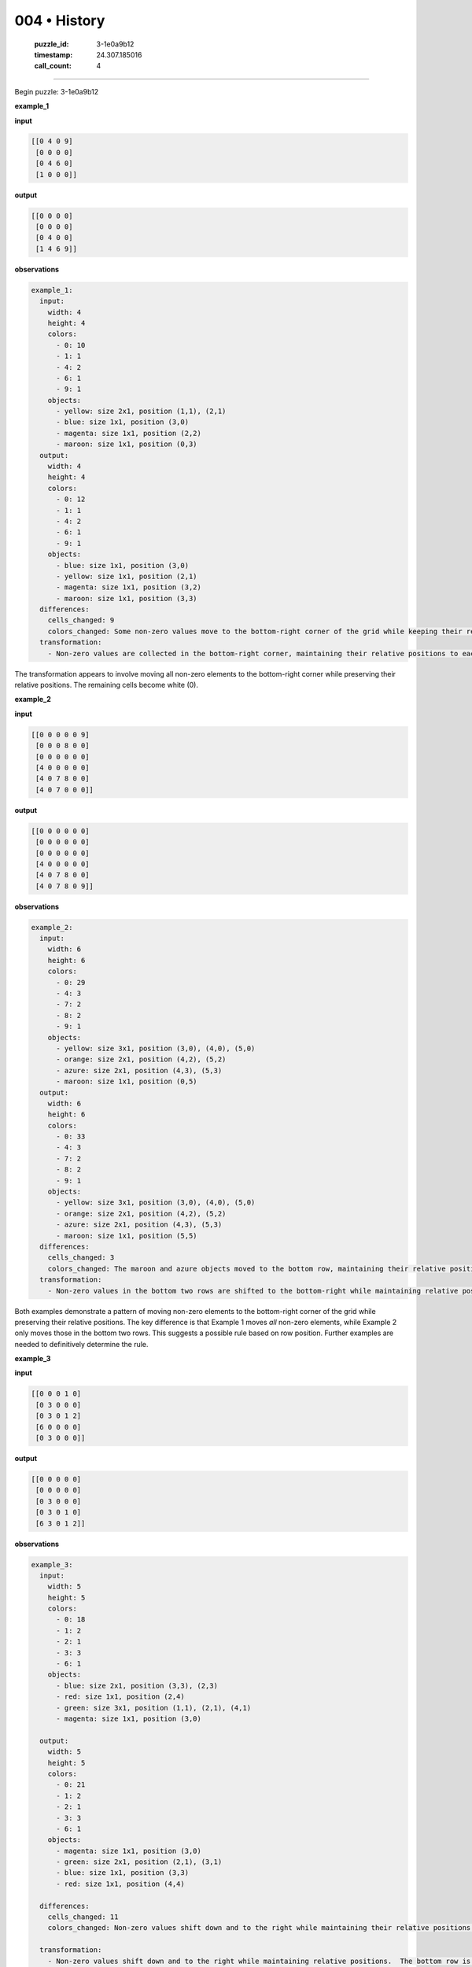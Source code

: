 004 • History
=============

   :puzzle_id: 3-1e0a9b12
   :timestamp: 24.307.185016
   :call_count: 4




====


Begin puzzle: 3-1e0a9b12



**example_1**



**input**



.. code-block::

    [[0 4 0 9]
     [0 0 0 0]
     [0 4 6 0]
     [1 0 0 0]]


.. image:: _images/000-example_1_input.png
   :alt: _images/000-example_1_input.png



**output**



.. code-block::

    [[0 0 0 0]
     [0 0 0 0]
     [0 4 0 0]
     [1 4 6 9]]


.. image:: _images/000-example_1_output.png
   :alt: _images/000-example_1_output.png



**observations**



.. code-block:: yaml

   example_1:
     input:
       width: 4
       height: 4
       colors:
         - 0: 10
         - 1: 1
         - 4: 2
         - 6: 1
         - 9: 1
       objects:
         - yellow: size 2x1, position (1,1), (2,1)
         - blue: size 1x1, position (3,0)
         - magenta: size 1x1, position (2,2)
         - maroon: size 1x1, position (0,3)
     output:
       width: 4
       height: 4
       colors:
         - 0: 12
         - 1: 1
         - 4: 2
         - 6: 1
         - 9: 1
       objects:
         - blue: size 1x1, position (3,0)
         - yellow: size 1x1, position (2,1)
         - magenta: size 1x1, position (3,2)
         - maroon: size 1x1, position (3,3)
     differences:
       cells_changed: 9
       colors_changed: Some non-zero values move to the bottom-right corner of the grid while keeping their relative positions.  The rest of the grid becomes white.
     transformation:
       - Non-zero values are collected in the bottom-right corner, maintaining their relative positions to each other.

The transformation appears to involve moving all non-zero elements to the bottom-right corner while preserving their relative positions.  The remaining cells become white (0).



**example_2**



**input**



.. code-block::

    [[0 0 0 0 0 9]
     [0 0 0 8 0 0]
     [0 0 0 0 0 0]
     [4 0 0 0 0 0]
     [4 0 7 8 0 0]
     [4 0 7 0 0 0]]


.. image:: _images/001-example_2_input.png
   :alt: _images/001-example_2_input.png



**output**



.. code-block::

    [[0 0 0 0 0 0]
     [0 0 0 0 0 0]
     [0 0 0 0 0 0]
     [4 0 0 0 0 0]
     [4 0 7 8 0 0]
     [4 0 7 8 0 9]]


.. image:: _images/001-example_2_output.png
   :alt: _images/001-example_2_output.png



**observations**



.. code-block:: yaml

   example_2:
     input:
       width: 6
       height: 6
       colors:
         - 0: 29
         - 4: 3
         - 7: 2
         - 8: 2
         - 9: 1
       objects:
         - yellow: size 3x1, position (3,0), (4,0), (5,0)
         - orange: size 2x1, position (4,2), (5,2)
         - azure: size 2x1, position (4,3), (5,3)
         - maroon: size 1x1, position (0,5)
     output:
       width: 6
       height: 6
       colors:
         - 0: 33
         - 4: 3
         - 7: 2
         - 8: 2
         - 9: 1
       objects:
         - yellow: size 3x1, position (3,0), (4,0), (5,0)
         - orange: size 2x1, position (4,2), (5,2)
         - azure: size 2x1, position (4,3), (5,3)
         - maroon: size 1x1, position (5,5)
     differences:
       cells_changed: 3
       colors_changed: The maroon and azure objects moved to the bottom row, maintaining their relative positions.
     transformation:
       - Non-zero values in the bottom two rows are shifted to the bottom-right while maintaining relative positions.  The rest remain unchanged.

Both examples demonstrate a pattern of moving non-zero elements to the bottom-right corner of the grid while preserving their relative positions.  The key difference is that Example 1 moves *all* non-zero elements, while Example 2 only moves those in the bottom two rows.  This suggests a possible rule based on row position.  Further examples are needed to definitively determine the rule.



**example_3**



**input**



.. code-block::

    [[0 0 0 1 0]
     [0 3 0 0 0]
     [0 3 0 1 2]
     [6 0 0 0 0]
     [0 3 0 0 0]]


.. image:: _images/002-example_3_input.png
   :alt: _images/002-example_3_input.png



**output**



.. code-block::

    [[0 0 0 0 0]
     [0 0 0 0 0]
     [0 3 0 0 0]
     [0 3 0 1 0]
     [6 3 0 1 2]]


.. image:: _images/002-example_3_output.png
   :alt: _images/002-example_3_output.png



**observations**



.. code-block:: yaml

   example_3:
     input:
       width: 5
       height: 5
       colors:
         - 0: 18
         - 1: 2
         - 2: 1
         - 3: 3
         - 6: 1
       objects:
         - blue: size 2x1, position (3,3), (2,3)
         - red: size 1x1, position (2,4)
         - green: size 3x1, position (1,1), (2,1), (4,1)
         - magenta: size 1x1, position (3,0)

     output:
       width: 5
       height: 5
       colors:
         - 0: 21
         - 1: 2
         - 2: 1
         - 3: 3
         - 6: 1
       objects:
         - magenta: size 1x1, position (3,0)
         - green: size 2x1, position (2,1), (3,1)
         - blue: size 1x1, position (3,3)
         - red: size 1x1, position (4,4)

     differences:
       cells_changed: 11
       colors_changed: Non-zero values shift down and to the right while maintaining their relative positions.  The bottom row is filled.

     transformation:
       - Non-zero values shift down and to the right while maintaining relative positions.  The bottom row is filled. The top rows are filled with 0.

All three examples show a movement of non-zero values towards the bottom right, preserving relative positions.  Example 1 moves all non-zero values. Example 2 moves only those in the bottom two rows. Example 3 moves values downwards and to the right, filling the bottom row.  There's no consistent row-based rule; the rule seems to be more about filling the bottom row and then moving values down and to the right as space permits.  The top rows are always cleared to 0.



**examples summary**



================================================================================



INSTRUCTIONS:




* summarize your observations to explain the transformation of the input to output




* use code_execution to investigate properties, patterns and differences in the grids



.. seealso::

   - :doc:`004-prompt`
   - :doc:`004-response`

